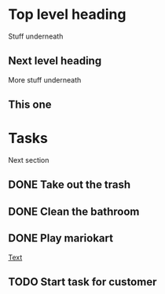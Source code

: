 
* Top level heading

Stuff underneath

** Next level heading

More stuff underneath

** This one



* Tasks

Next section

** DONE Take out the trash
   CLOSED: [2016-05-14 Sat 16:31]
** DONE Clean the bathroom
   CLOSED: [2016-05-14 Sat 16:31]
** DONE Play mariokart
   CLOSED: [2016-05-14 Sat 16:31]

[[http://www.google.com][Text]]

** TODO Start task for customer 
